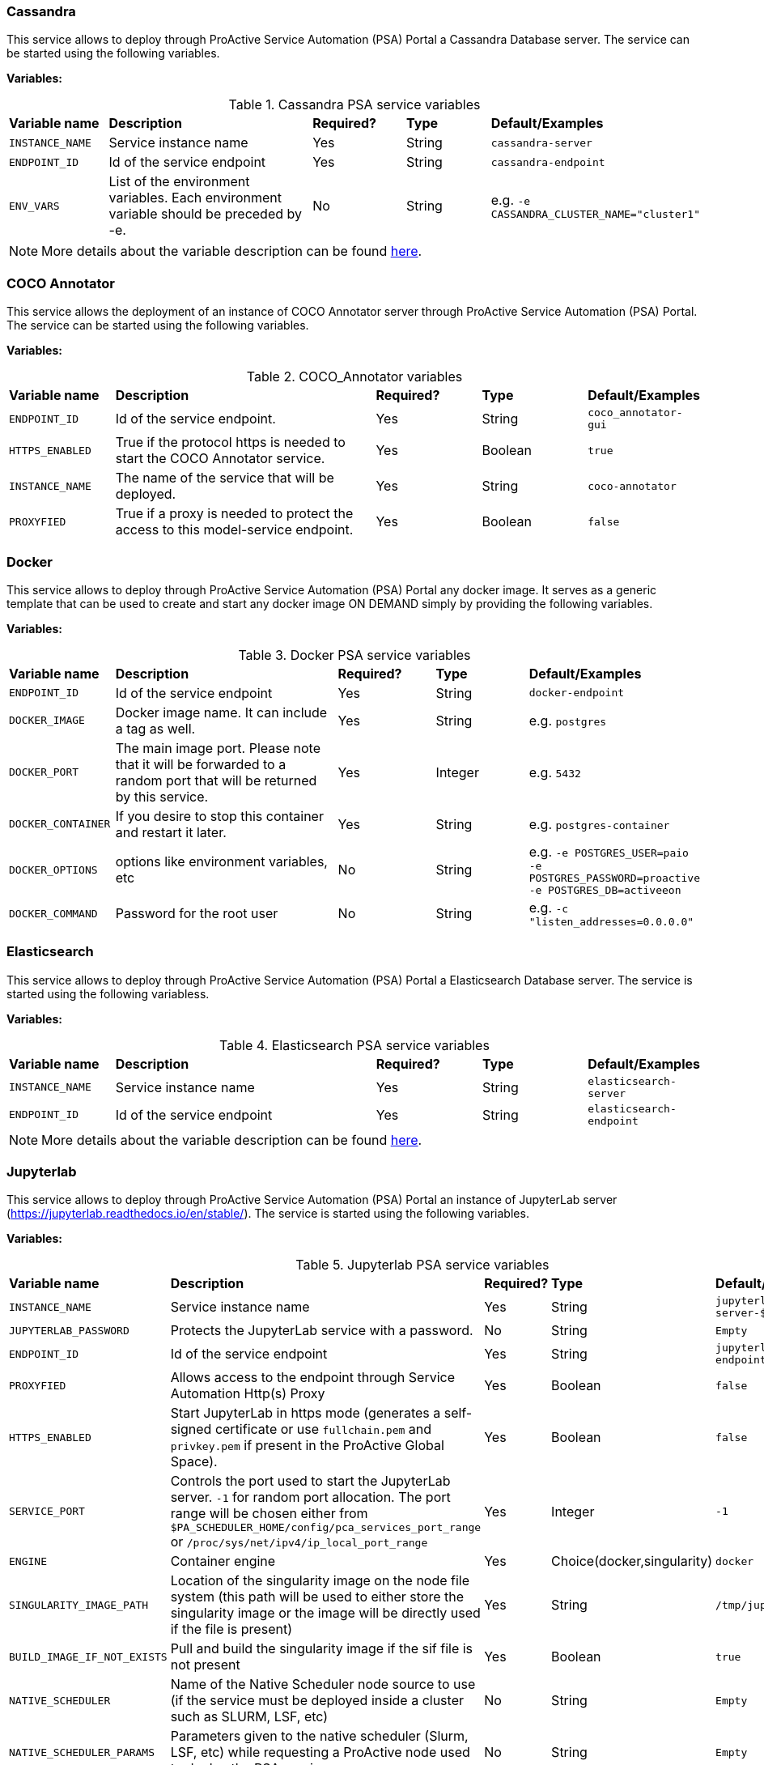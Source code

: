 === Cassandra

This service allows to deploy through ProActive Service Automation (PSA) Portal a Cassandra Database server. The service can be started using the following variables.

*Variables:*

.Cassandra PSA service variables
[cols="2,5,2,2,2"]
|===
| *Variable name* | *Description* |  *Required?* | *Type*  | *Default/Examples*
| `INSTANCE_NAME`
| Service instance name
| Yes
| String
| `cassandra-server`
| `ENDPOINT_ID`
| Id of the service endpoint
| Yes
| String
| `cassandra-endpoint`
|`ENV_VARS`
| List of the environment variables. Each environment variable should be preceded by -e.
| No
| String
| e.g. `-e CASSANDRA_CLUSTER_NAME="cluster1"`
|===

NOTE: More details about the variable description can be found https://hub.docker.com/_/cassandra/[here^].

=== COCO Annotator
This service allows the deployment of an instance of COCO Annotator server through ProActive Service Automation (PSA) Portal. The service can be started using the following variables.

*Variables:*

.COCO_Annotator variables
[cols="2,5,2,2,2"]
|===
| *Variable name* | *Description* |  *Required?* | *Type*  | *Default/Examples*
| `ENDPOINT_ID`
| Id of the service endpoint.
| Yes
| String
| `coco_annotator-gui`
| `HTTPS_ENABLED`
| True if the protocol https is needed to start the COCO Annotator service.
| Yes
| Boolean
| `true`
| `INSTANCE_NAME`
| The name of the service that will be deployed.
| Yes
| String
| `coco-annotator`
| `PROXYFIED`
| True if a proxy is needed to protect the access to this model-service endpoint.
| Yes
| Boolean
| `false`
|===

=== Docker

This service allows to deploy through ProActive Service Automation (PSA) Portal any docker image.
It serves as a generic template that can be used to create and start any docker image ON DEMAND simply by providing the following variables.

*Variables:*

.Docker PSA service variables
[cols="2,5,2,2,2"]
|===
| *Variable name* | *Description* |  *Required?* | *Type*  | *Default/Examples*
| `ENDPOINT_ID`
| Id of the service endpoint
| Yes
| String
| `docker-endpoint`
| `DOCKER_IMAGE`
| Docker image name. It can include a tag as well.
| Yes
| String
| e.g. `postgres`
| `DOCKER_PORT`
| The main image port. Please note that it will be forwarded to a random port that will be returned by this service.
| Yes
| Integer
| e.g. `5432`
|`DOCKER_CONTAINER`
| If you desire to stop this container and restart it later.
| Yes
| String
| e.g. `postgres-container`
|`DOCKER_OPTIONS`
| options like environment variables, etc
| No
| String
| e.g. `-e POSTGRES_USER=paio -e POSTGRES_PASSWORD=proactive -e POSTGRES_DB=activeeon`
|`DOCKER_COMMAND`
| Password for the root user
| No
| String
| e.g. `-c "listen_addresses=0.0.0.0"`
|===

=== Elasticsearch

This service allows to deploy through ProActive Service Automation (PSA) Portal a Elasticsearch Database server.
The service is started using the following variabless.


*Variables:*

.Elasticsearch PSA service variables
[cols="2,5,2,2,2"]
|===
| *Variable name* | *Description* |  *Required?* | *Type*  | *Default/Examples*
| `INSTANCE_NAME`
| Service instance name
| Yes
| String
| `elasticsearch-server`
| `ENDPOINT_ID`
| Id of the service endpoint
| Yes
| String
| `elasticsearch-endpoint`
|===

NOTE: More details about the variable description can be found https://hub.docker.com/_/elasticsearch/[here^].

=== Jupyterlab

This service allows to deploy through ProActive Service Automation (PSA) Portal an instance of JupyterLab server (https://jupyterlab.readthedocs.io/en/stable/).
The service is started using the following variables.

*Variables:*

.Jupyterlab PSA service variables
[cols="2,5,2,2,2"]
|===
| *Variable name* | *Description* |  *Required?* | *Type*  | *Default/Examples*
| `INSTANCE_NAME`
| Service instance name
| Yes
| String
| `jupyterlab-server-$PA_JOB_ID`
| `JUPYTERLAB_PASSWORD`
| Protects the JupyterLab service with a password.
| No
| String
| `Empty`
| `ENDPOINT_ID`
| Id of the service endpoint
| Yes
| String
| `jupyterlab-endpoint-$PA_JOB_ID`
| `PROXYFIED`
| Allows access to the endpoint through Service Automation Http(s) Proxy
| Yes
| Boolean
| `false`
| `HTTPS_ENABLED`
| Start JupyterLab in https mode (generates a self-signed certificate or use `fullchain.pem` and `privkey.pem` if present in the ProActive Global Space).
| Yes
| Boolean
| `false`
| `SERVICE_PORT`
| Controls the port used to start the JupyterLab server. `-1` for random port allocation. The port range will be chosen either from `$PA_SCHEDULER_HOME/config/pca_services_port_range` or `/proc/sys/net/ipv4/ip_local_port_range`
| Yes
| Integer
| `-1`
| `ENGINE`
| Container engine
| Yes
| Choice(docker,singularity)
| `docker`
| `SINGULARITY_IMAGE_PATH`
| Location of the singularity image on the node file system (this path will be used to either store the singularity image or the image will be directly used if the file is present)
| Yes
| String
| `/tmp/jupyterlab.sif`
| `BUILD_IMAGE_IF_NOT_EXISTS`
| Pull and build the singularity image if the sif file is not present
| Yes
| Boolean
| `true`
| `NATIVE_SCHEDULER`
| Name of the Native Scheduler node source to use (if the service must be deployed inside a cluster such as SLURM, LSF, etc)
| No
| String
| `Empty`
| `NATIVE_SCHEDULER_PARAMS`
| Parameters given to the native scheduler (Slurm, LSF, etc) while requesting a ProActive node used to deploy the PSA service.
| No
| String
| `Empty`
|===

=== Kafka

This service allows to deploy through ProActive Service Automation (PSA) Portal an instance of Apache Kafka publish/subscribe system (https://kafka.apache.org/).
The deployed instance consists in a single publish/subscribe broker that is based on Apache Zookeeper coordination server.
The service is started using the following variables.

*Variables:*

.Kafka PSA service variables
[cols="2,5,2,2,2"]
|===
| *Variable name* | *Description* |  *Required?* | *Type*  | *Default/Examples*
| `INSTANCE_NAME`
| Service instance name
| Yes
| String
| `kafka-server-1`
| `ENDPOINT_ID`
| Id of the service endpoint
| Yes
| String
| `kafka-endpoint`
|`ZOOKEEPER_INSTANCE_NAME`
| Name of the Zookeeper instance that coordinates the storm deployment.
| Yes
| String
| `zookeeper-server-1`
|`ZOOKEEPER_SERVICE_ID`
| Zookeeper service identifier needed to start this service if it does not already exist.
| Yes
| String
| `Zookeeper`
|===

NOTE: More details about the variable description can be found https://hub.docker.com/_/kafka/[here^].


=== MongoDB

This service allows to deploy through ProActive Service Automation (PSA) Portal a MongoDB Database server. The service can be started using the following variables.

*Variables:*

.MongoDB PSA service variables
[cols="2,5,2,2,2"]
|===
| *Variable name* | *Description* |  *Required?* | *Type*  | *Default/Examples*
| `INSTANCE_NAME`
| Service instance name
| Yes
| String
| `mongodb-server-$PA_JOB_ID`
| `ENDPOINT_ID`
| Id of the service endpoint
| Yes
| String
| `mongodb-endpoint-$PA_JOB_ID`
|`USER`
| Username for the root user
| No
| String
| e.g. `my_user`
|`PASSWORD`
| Password for the root user
| No
| String
| e.g. `my_password`
| `SERVICE_PORT`
| Controls the port used to start the JupyterLab server. `-1` for random port allocation. The port range will be chosen either from `$PA_SCHEDULER_HOME/config/pca_services_port_range` or `/proc/sys/net/ipv4/ip_local_port_range`
| Yes
| Integer
| `-1`
| `ENGINE`
| Container engine
| Yes
| Choice(docker,singularity)
| `docker`
| `DOCKER_IMAGE`
| Docker image used to start MongoDB
| Yes
| String
| `activeeon/mongo`
| `SINGULARITY_IMAGE_PATH`
| Location of the singularity image on the node file system (this path will be used to either store the singularity image or the image will be directly used if the file is present)
| Yes
| String
| `/tmp/mongo_db.sif`
| `BUILD_IMAGE_IF_NOT_EXISTS`
| Pull and build the singularity image if the sif file is not present
| Yes
| Boolean
| `true`
| `MOUNT_DB_PATH`
| When using singularity, this folder will be used to store the database data
| Yes
| String
| `/tmp/mongodb-server-$PA_JOB_ID`
| `NATIVE_SCHEDULER`
| Name of the Native Scheduler node source to use (if the service must be deployed inside a cluster such as SLURM, LSF, etc)
| No
| String
| `Slurm`
| `NATIVE_SCHEDULER_PARAMS`
| Parameters given to the native scheduler (Slurm, LSF, etc) while requesting a ProActive node used to deploy the PSA service.
| No
| String
| `--gpus=1`
|===

NOTE: Note that the `USER` and `PASSWORD` variables are used in junction. They should be either both entered or both blank.
More details about the variable description can be found https://hub.docker.com/_/mongo/[here^].

=== MySQL

This service allows to deploy through ProActive Service Automation (PSA) Portal a MySQL Database server. The service can be started using the following variables.

*Variables:*

.MySQL PSA service variables
[cols="2,5,2,2,2"]
|===
| *Variable name* | *Description* |  *Required?* | *Type*  | *Default/Examples*
| `INSTANCE_NAME`
| Service instance name
| Yes
| String
| `mysql-server`
| `ENDPOINT_ID`
| Id of the service endpoint
| Yes
| String
| `mysql-endpoint`
| `DATABASE`
| Name of a database to be created on start
| No
| String
| e.g. `my_database`
|`USER`
| Username for the root user
| No
| String
| e.g. `my_user`
|`PASSWORD`
| Password for the root user
| No
| String
| e.g. `my_password`
|===

NOTE: Note that the `USER` and `PASSWORD` variables are used in junction. They should be either both entered or both blank.
In addition, if `DATABASE` is assigned a value, then the defined `USER` will be granted superuser access (corresponding to GRANT ALL) to this database.
More details about the variable description can be found https://hub.docker.com/_/mysql/[here^].

=== OpenRefine
This service allows the deployment of an OpenRefine server instance through ProActive Service Automation (PSA) Portal. The service can be started using the following variables.

*Variables:*

.OpenRefine PSA service variables
[cols="2,5,2,2,2"]
|===
| *Variable name* | *Description* |  *Required?* | *Type*  | *Default/Examples*
| `ENDPOINT_ID`
| Id of the service endpoint.
| Yes
| String
| `openrefine-gui`
| `HTTPS_ENABLED`
| True if the protocol https is needed to start OpenRefine.
| Yes
| Boolean
| `true`
| `INSTANCE_NAME`
| The name of the service that will be deployed.
| Yes
| String
| `openrefine`
| `PROXYFIED`
| True if a proxy is needed to protect the access to this model-service endpoint.
| Yes
| Boolean
| `false`
|===

=== PostgreSQL

This service allows to deploy through ProActive Service Automation (PSA) Portal a PostgreSQL Database server. The service can be started using the following variables.

*Variables:*

.PostgreSQL PSA service variables
[cols="2,5,2,2,2"]
|===
| *Variable name* | *Description* |  *Required?* | *Type*  | *Default/Examples*
| `INSTANCE_NAME`
| Service instance name
| Yes
| String
| `postgres-server`
| `ENDPOINT_ID`
| Id of the service endpoint
| Yes
| String
| `postgresql-endpoint`
| `DATABASE`
| Name of a database to be created on start
| No
| String
| e.g. `my_database`
|`USER`
| Username for the root user. change it if you want a different root username . Default "postgres" is used if left empty.
| No
| String
| e.g. `my_user`
|`PASSWORD`
| Password for the root user
| Yes
| String
| e.g. `my_password`
|===

NOTE: More details about the variable description can be found https://hub.docker.com/_/postgres/[here^].


=== Greenplum

This service deploys through  <<_main_principles_of_psa,ProActive Service Automation>> (PSA) Portal a Greenplum Database server. The service takes as input the following variables.

*Variables:*

.Greenplum PSA service variables
[cols="2,5,2,2,2"]
|===
| *Variable name* | *Description* |  *Required?* | *Type*  | *Default/Examples*
| `INSTANCE_NAME`
| Service instance name
| Yes
| String
| `greenplum-server`
| `ENDPOINT_ID`
| Id of the service endpoint
| Yes
| String
| `greenplum-endpoint`
| `DATABASE`
| Name of a database to be created on start. Change it if you want a different database . Default "testdb" is used if left empty.
| No
| String
| e.g. `my_db`
|`USER`
| Username for the SUPERUSER. Change it if you want a different username . Default "tester" is used if left empty.
| No
| String
|  e.g. `my_user`
|`PASSWORD`
| Password for the SUPERUSER. change it if you want a different password . Default "pivotal" is used if left empty.
| No
| String
| e.g. `my_password`
|===

NOTE: More details about the variable description can be found https://hub.docker.com/r/datagrip/greenplum[here^].

=== SSH 
This service deploys the https://github.com/butlerx/wetty[WeTTy software^] through ProActive Service Automation (PSA) portal. It allows the users to open an SSH terminal in their Web browsers.
The service requires the following variables as input: 

*Variables:*

.SSH PSA service variables
[cols="2,5,2,2,2"]
|===
| *Variable name* | *Description* |  *Required?* | *Type*  | *Default/Examples*
| `INSTANCE_NAME`
| Service instance name
| Yes
| String
| `ssh-terminal-1`
| `TARGET_HOST`
| SSH target host, among the list of hosts managed by ProActive Resource Manager
| Yes
| String
| `try.activeeon.com`
| `SSH_PORT`
| Port used by SSH in the TARGET_HOST
| Yes
| Integer
| `22`
|`PROXYFIED`
| Whether the service is accessed via ProActive proxy (for restricted access control).
| Yes
| Boolean
| `True`
|===

=== Storm

This service allows to deploy through ProActive Service Automation (PSA) Portal a cluster of Apache Storm stream processing system (https://storm.apache.org).
The service is started using the following variables.

*Variables:*

.Storm PSA service variables
[cols="2,5,2,2,2"]
|===
| *Variable name* | *Description* |  *Required?* | *Type*  | *Default/Examples*
| `INSTANCE_NAME`
| Service instance name
| Yes
| String
| `storm-cluster-1`
| `ENDPOINT_ID`
| Id of the service endpoint
| Yes
| String
| `storm-gui`
| `NUMBER_OF_SUPERVISORS`
| Number of worker nodes
| Yes
| Integer
| `2`
|`ZOOKEEPER_INSTANCE_NAME`
| Name of the Zookeeper instance that coordinates the storm deployment.
| Yes
| String
| `zookeeper-server-1`
|`ZOOKEEPER_SERVICE_ID`
| Zookeeper service identifier needed to start this service if it does not already exist.
| Yes
| String
| `Zookeeper`
|===

NOTE: More details about the variable description can be found https://hub.docker.com/_/storm/[here^].

=== Tensorboard

This service allows to deploy through ProActive Service Automation (PSA) Portal an instance of Tensorboard server (https://www.tensorflow.org/tensorboard).
The service is started using the following variable.

*Variables:*

.Tensorboard PSA service variables
[cols="2,5,2,2,2"]
|===
| *Variable name* | *Description* |  *Required?* | *Type*  | *Default/Examples*
| `INSTANCE_NAME`
| Service instance name
| Yes
| String
| `tensorboard-server-$PA_JOB_ID`
| `ENDPOINT_ID`
| Id of the service endpoint
| Yes
| String
| `tensorboard-gui-$PA_JOB_ID`
| `PROXYFIED`
| Allows access to the endpoint through Service Automation Http(s) Proxy
| Yes
| Boolean
| `false`
| `SERVICE_PORT`
| Controls the port used to start the Tensorboard server. `-1` for random port allocation. The port range will be chosen either from `$PA_SCHEDULER_HOME/config/pca_services_port_range` or `/proc/sys/net/ipv4/ip_local_port_range`
| Yes
| Integer
| `-1`
| `MOUNT_LOG_PATH`
| Path on the ProActive node file system used to store Tensorboard data
| Yes
| String
| `/shared/$INSTANCE_NAME`
| `ENGINE`
| Container engine
| Yes
| Choice(docker,singularity)
| `docker`
| `DOCKER_IMAGE`
| Docker image used to start Tensorboard
| Yes
| String
| `activeeon/tensorboard`
| `SINGULARITY_IMAGE_PATH`
| Location of the singularity image on the node file system (this path will be used to either store the singularity image or the image will be directly used if the file is present)
| Yes
| String
| `/tmp/tensorboard.sif`
| `BUILD_IMAGE_IF_NOT_EXISTS`
| Pull and build the singularity image if the sif file is not present
| Yes
| Boolean
| `true`
| `NATIVE_SCHEDULER`
| Name of the Native Scheduler node source to use (if the service must be deployed inside a cluster such as SLURM, LSF, etc)
| No
| String
| `Slurm`
| `NATIVE_SCHEDULER_PARAMS`
| Parameters given to the native scheduler (Slurm, LSF, etc) while requesting a ProActive node used to deploy the PSA service.
| No
| String
| `--gpus=1`
|===


=== Visdom

This service allows to deploy through ProActive Service Automation (PSA) Portal an instance of Visdom server (https://github.com/facebookresearch/visdom).
The service is started using the following variable.


*Variables:*

.Visdom PSA service variables
[cols="2,5,2,2,2"]
|===
| *Variable name* | *Description* |  *Required?* | *Type*  | *Default/Examples*
| `INSTANCE_NAME`
| Service instance name
| Yes
| String
| `visdom-server-$PA_JOB_ID`
| `ENDPOINT_ID`
| Id of the service endpoint
| Yes
| String
| `visdom-gui-$PA_JOB_ID`
| `PROXYFIED`
| Allows access to the endpoint through Service Automation Http(s) Proxy
| Yes
| Boolean
| `false`
| `SERVICE_PORT`
| Controls the port used to start the Visdom server. `-1` for random port allocation. The port range will be chosen either from `$PA_SCHEDULER_HOME/config/pca_services_port_range` or `/proc/sys/net/ipv4/ip_local_port_range`
| Yes
| Integer
| `-1`
| `VISDOM_ENABLE_LOGIN`
| Enable Visdom authentication
| Yes
| Boolean
| `false`
| `VISDOM_USERNAME`
| Optional username used to authenticate with Visdom
| No
| String
| `admin`
| `VISDOM_PASSWORD`
| Optional password used to authenticate with Visdom
| No
| String
| `some_password`
| `ENGINE`
| Container engine
| Yes
| Choice(docker,singularity)
| `docker`
| `DOCKER_IMAGE`
| Docker image used to start Visdom
| Yes
| String
| `activeeon/visdom_server`
| `SINGULARITY_IMAGE_PATH`
| Location of the singularity image on the node file system (this path will be used to either store the singularity image or the image will be directly used if the file is present)
| Yes
| String
| `/tmp/visdom_server.sif`
| `BUILD_IMAGE_IF_NOT_EXISTS`
| Pull and build the singularity image if the sif file is not present
| Yes
| Boolean
| `true`
| `NATIVE_SCHEDULER`
| Name of the Native Scheduler node source to use (if the service must be deployed inside a cluster such as SLURM, LSF, etc)
| No
| String
| `Slurm`
| `NATIVE_SCHEDULER_PARAMS`
| Parameters given to the native scheduler (Slurm, LSF, etc) while requesting a ProActive node used to deploy the PSA service.
| No
| String
| `--gpus=1`
|===

=== Model as a Service for Machine Learning
This service allows the deployment of an instance of MaaS_ML through ProActive Service Automation (PSA) Portal.

NOTE: More details about the related actions of this service can be found in the link:/doc/PAIO/PAIOUserGuide.html#_via_service_automation_portal[PAIO Doc].

The service is started using the following variables.

*Variables:*

.MaaS_ML PSA service variables

[cols="2,5,2,2,2"]
|===
| *Variable name* | *Description* |  *Required?* | *Type*  | *Default/Examples*
| `BUILD_IMAGE_IF_NOT_EXISTS`
| Pull or/and build the singularity image if the sif file is not present.
| Yes
| Boolean
| `false`
| `DEBUG_ENABLED`
| If True, the user will be able to examine the stream of output results of each task.
| Yes
| Boolean
| `true`
| `DOCKER_IMAGE`
| Specifies the name of the Docker image that will be used to run the different workflow tasks.
| Yes
| String
| `activeeon/maas_ml`
| `DRIFT_ENABLED`
| True if a detector is needed to check for drifts in the input datasets compared to the training datasets.
| Yes
| Boolean
| `true`
| `DRIFT_THRESHOLD`
| The level or point at which the data drift is detected and the user is notified.
| Yes
| Float
| `1.9`
| `ENDPOINT_ID`
| The endpoint_id that will be used if `PROXYFIED` is set to True.
| Yes
| String
| `maas-ml-gui-$PA_JOB_ID`
| `ENGINE`
| Container engine.
| Yes
| List
| `docker`
| `HTTPS_ENABLED`
| True if the protocol https is needed for the defined model-service.
| Yes
| Boolean
| `false`
| `INSTANCE_NAME`
| The name of the service that will be deployed.
| Yes
| String
| `maas-ml-$PA_JOB_ID`
| `NODE_NAME`
| The name of the node where the service will be deployed. If empty, the service will be deployed on an available node selected randomly.
| No
| String
| `Empty`
| `PROXYFIED`
| True if a proxy is needed to protect the access to this model-service endpoint.
| Yes
| Boolean
| `false`
| `PYTHON_ENTRYPOINT`
| This entry script starts the service and defines the different functions to deploy the model, scores the prediction requests based on the deployed model, and returns the results. This script is specific to your model. This file should be stored in the Catalog under the `model_as_service_resources` bucket. More information about this file can be found in the link:../PAIO/PAIOUserGuide.html#_customize_the_service[Customize the Service] section.
| Yes
| String
| `ml_service`
| `SERVICE_PORT`
| Controls the port used to start the Model Service from Service Automation Portal. -1 for random port allocation.
| Yes
| Integer
| `-1`
| `SINGULARITY_IMAGE_PATH`
| Location of the singularity image on the node file system (this path will be used to either store the singularity image or the image will be directly used if the file is present).
| Yes
| String
| `/tmp/maas_ml.sif`
| `TRACE_ENABLED`
| True if the user wants to keep a trace on the different changes occurring in the service.
| Yes
| Boolean
| `true`
| `YAML_FILE`
| A YAML file that describes the OpenAPI Specification ver. 2 (known as Swagger Spec) of the service. This file should be stored in the catalog under the `model_as_service_resources` bucket. More information about the structure of this file can be found in the section link:../PAIO/PAIOUserGuide.html#_customize_the_service[Customize the Service].
| Yes
| String
| `ml_service-api`
| `NATIVE_SCHEDULER`
| Name of the Native Scheduler node source to use (if the service must be deployed inside a cluster such as SLURM, LSF, etc)
| No
| String
| `Slurm`
| `NATIVE_SCHEDULER_PARAMS`
| Parameters given to the native scheduler (Slurm, LSF, etc) while requesting a ProActive node used to deploy the PSA service.
| No
| String
| `--gpus=1`
|===


=== Model as a Service for Deep Learning
This service allows the deployment of an instance of MaaS_DL through ProActive Service Automation (PSA) Portal.

NOTE: More details about the related actions of this service can be found in the link:/doc/PAIO/PAIOUserGuide.html#_via_service_automation_portal[PAIO Doc].

The service is started using the following variables.

*Variables:*

.MaaS_DL PSA service variables
[cols="2,5,2,2,2"]
|===
| *Variable name* | *Description* |  *Required?* | *Type*  | *Default/Examples*
| `BUILD_IMAGE_IF_NOT_EXISTS`
| Pull and build the singularity image if the Singularity Image File (SIF) file is not available.
| Yes
| Boolean
| `true`
| `DEBUG_ENABLED`
| If True, the user will be able to examine the stream of output results of each task.
| Yes
| Boolean
| `true`
| `DOCKER_IMAGE`
| Specifies the name of the Docker image that will be used to run the different workflow tasks.
| Yes
| String
| `activeeon/maas_dl`
| `ENDPOINT_ID`
| The endpoint_id that will be used if `PROXYFIED` is set to True.
| Yes
| String
| `maas_dl-gui`
| `ENGINE`
| Container engine.
| Yes
| List
| `docker`
| `HTTPS_ENABLED`
| True if the protocol https is needed for the defined model-service.
| Yes
| Boolean
| `false`
| `INSTANCE_NAME`
| The name of the service that will be deployed.
| Yes
| String
| `maas_dl`
| `MODEL_BASE_PATH`
|Location of the model on the node file system (this path will be used to store the model).
| Yes
|String
| `/tmp`
| `MODELS_DEPLOYMENT_REFRESH`
|The amount of seconds to periodically poll for updated versions of the model configuration file.
| Yes
|Integer
| `30`
| `NATIVE_SCHEDULER`
|Name of the Native Scheduler node source to use when the workflow tasks must be deployed inside a cluster such as SLURM, LSF, etc.
| No
|String
| `Empty`
| `NATIVE_SCHEDULER_PARAMS`
|Parameters given to the native scheduler (SLURM, LSF, etc) while requesting a ProActive node used to deploy the workflow tasks.
| No
|String
| `Empty`
| `NODE_NAME`
| The name of the node where the service will be deployed. If empty, the service will be deployed on an available node selected randomly.
| No
| String
| `Empty`
| `PROXYFIED`
| True if a proxy is needed to protect the access to this model-service endpoint.
| Yes
| Boolean
| `false`
| `PYTHON_ENTRYPOINT`
| This entry script starts the service and defines the different functions to deploy the model, scores the prediction requests based on the deployed model, and returns the results. This script is specific to your model. This file should be stored in the Catalog under the `model_as_service_resources` bucket. More information about this file can be found in the link:../PAIO/PAIOUserGuide.html#_customize_the_service[Customize the Service] section.
| Yes
| String
| `dl_service`
| `SERVICE_PORT`
| Controls the port used to start the Model Service from Service Automation Portal. -1 for random port allocation.
| Yes
| Integer
| `-1`
| `SINGULARITY_IMAGE_PATH`
| Location of the singularity image on the node file system (this path will be used to either store the singularity image or the image will be directly used if the file is present).
| Yes
| String
| `/tmp/maas_dl.sif`
| `TRACE_ENABLED`
| True if the user wants to keep a trace on the different changes occurring in the service.
| Yes
| Boolean
| `true`
| `YAML_FILE`
| A YAML file that describes the OpenAPI Specification ver. 2 (known as Swagger Spec) of the service. This file should be stored in the catalog under the `model_as_service_resources` bucket. More information about the structure of this file can be found in the section link:../PAIO/PAIOUserGuide.html#_customize_the_service[Customize the Service].
| Yes
| String
| `dl_service-api`
|===

=== Zookeeper

This service allows to deploy through ProActive Service Automation (PSA) Portal an instance of Apache Zookeeper coordination server (https://zookeeper.apache.org/). The deployed instance consists in a single Zookeeper broker.
The service is started using the following variable.


*Variables:*

.Zookeeper PSA service variables
[cols="2,5,2,2,2"]
|===
| *Variable name* | *Description* |  *Required?* | *Type*  | *Default/Examples*
| `INSTANCE_NAME`
| Service instance name
| Yes
| String
| `zookeeper-server-1`
| `ENDPOINT_ID`
| Id of the service endpoint
| Yes
| String
| `zookeeper-endpoint`
|===

NOTE: More details about the variable description can be found https://hub.docker.com/_/zookeeper/[here^].

